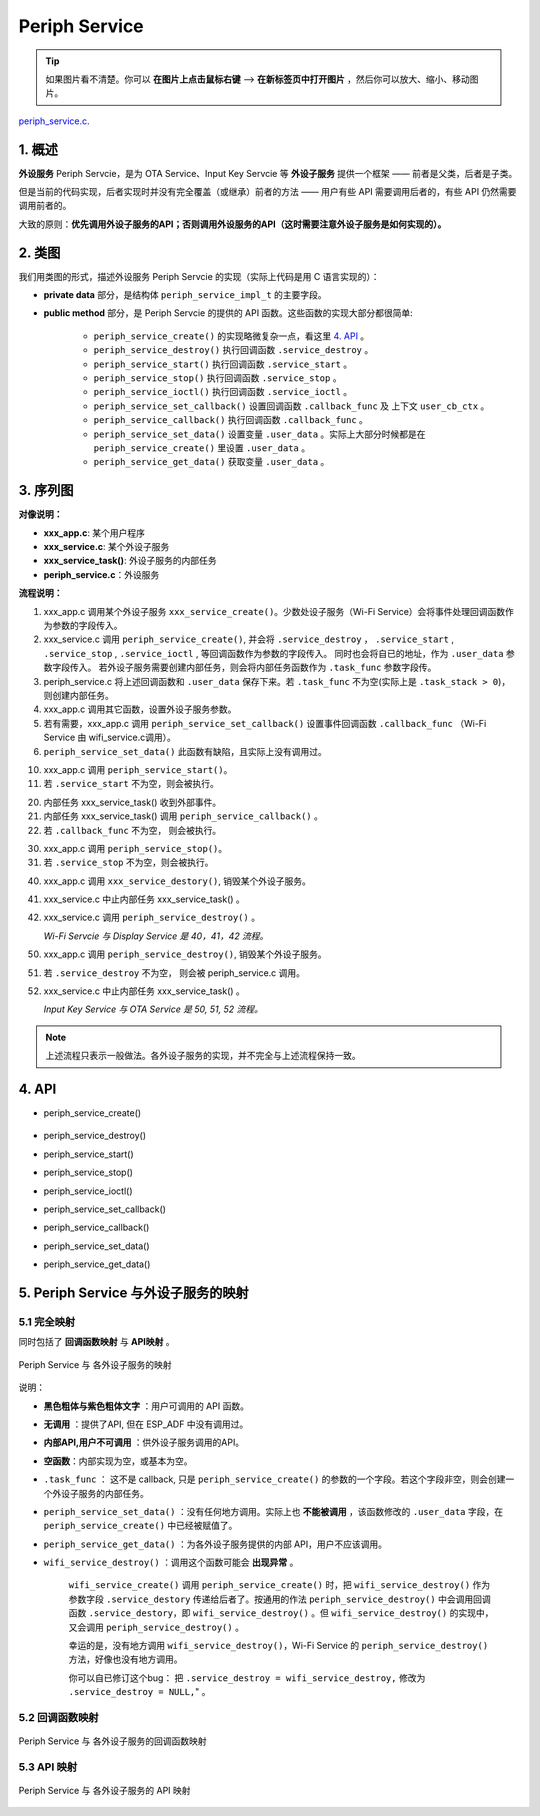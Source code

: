 ﻿Periph Service
################

.. tip:: 

    如果图片看不清楚。你可以 **在图片上点击鼠标右键** --> **在新标签页中打开图片** ，然后你可以放大、缩小、移动图片。

`periph_service.c`__.

.. __: https://github.com/espressif/esp-adf/blob/master/components/esp_dispatcher/periph_service.c


1. 概述
=========

**外设服务** Periph Servcie，是为 OTA Service、Input Key Servcie 等 **外设子服务** 提供一个框架 —— 前者是父类，后者是子类。

但是当前的代码实现，后者实现时并没有完全覆盖（或继承）前者的方法 —— 用户有些 API 需要调用后者的，有些 API 仍然需要调用前者的。

大致的原则：**优先调用外设子服务的API；否则调用外设服务的API（这时需要注意外设子服务是如何实现的）。**


2. 类图
=========

.. uml::

    caption Periph Servcie 类图

    class periph_service_handle_t {
        __ private data __
        -periph_service_ctrl service_destroy;
        -periph_service_ctrl service_start;
        -periph_service_ctrl service_stop;
        -periph_service_io   service_ioctl;
        -periph_service_cb   callback_func;
        -void*               user_cb_ctx;
        -void*               user_data;

        __ public method __
        +periph_service_create()
        +periph_service_destroy()
        +periph_service_start()
        +periph_service_stop()
        +periph_service_ioctl()
        +periph_service_set_callback()
        +periph_service_callback()
        +periph_service_set_data()
        +periph_service_get_data()
    }

我们用类图的形式，描述外设服务 Periph Servcie 的实现（实际上代码是用 C 语言实现的）：

* **private data** 部分，是结构体 ``periph_service_impl_t`` 的主要字段。

* **public method** 部分，是 Periph Servcie 的提供的 API 函数。这些函数的实现大部分都很简单:

    * ``periph_service_create()`` 的实现略微复杂一点，看这里  `4. API`_ 。
    * ``periph_service_destroy()`` 执行回调函数 ``.service_destroy`` 。
    * ``periph_service_start()`` 执行回调函数 ``.service_start`` 。
    * ``periph_service_stop()`` 执行回调函数 ``.service_stop`` 。
    * ``periph_service_ioctl()`` 执行回调函数 ``.service_ioctl`` 。
    * ``periph_service_set_callback()`` 设置回调函数 ``.callback_func`` 及 上下文 ``user_cb_ctx`` 。
    * ``periph_service_callback()`` 执行回调函数 ``.callback_func`` 。
    * ``periph_service_set_data()`` 设置变量 ``.user_data`` 。实际上大部分时候都是在 ``periph_service_create()`` 里设置 ``.user_data``  。
    * ``periph_service_get_data()`` 获取变量 ``.user_data`` 。


3. 序列图
============

.. uml::

    caption Periph Servcie 序列图

    box "xxx_app"
    participant "xxx_app.c"         as adf_app  order 10
    end box

    box "xxx_service" 
    participant "xxx_service.c"   as xxx_service  order 20
    participant "xxx_service_task()" as service_task  order 30
    end box

    box "esp_dispatcher" #LightBlue
    participant "periph_service.c"  as periph_service  order 40
    end box
      
    == Create peripheral service & set callback ==
    autonumber 1 "<b>(<u>##</u>)"
    adf_app        -> xxx_service : xxx_service_create \n (--{.callback=app_event_cb}--)
    xxx_service -> periph_service : periph_service_create({\n .service_destroy = xxx_service_destroy, \n .service_start = xxx_service_start, \n .service_stop = xxx_service_stop, \n .service_ioctl = xxx_service_ioctl, \n .task_func  = xxx_service_task, \n .user_data = (void *)serv})

    alt .task_func!=NULL (实际上是 .task_stack > 0)
    periph_service -> service_task : audio_thread_create({.task_func})
    activate service_task
    end

    adf_app        -> xxx_service : (other setting function)
    adf_app -> periph_service : periph_service_set_callback({.callback_func=app_event_cb})
    xxx_service -> periph_service : (--periph_service_set_data(data)--)

    == Start peripheral service ==
    autonumber 10 "<b>(<u>##</u>)"
    adf_app       -> periph_service : periph_service_start()
    alt .service_start != NULL
    xxx_service   <- periph_service : .service_start() ==> xxx_service_start()
    ...
    end

    == Execute callback ==
    autonumber 20 "<b>(<u>##</u>)"
    service_task    <-] 
    periph_service  <- service_task : periph_service_callback()
    alt .callback_func != NULL
    adf_app       <- periph_service : .callback_func() ==> //app_event_cb()//
    end

    == Stop peripheral service ==
    autonumber 30 "<b>(<u>##</u>)"
    adf_app         -> periph_service : periph_service_stop()
    alt .service_stop != NULL
    xxx_service     <- periph_service : .service_stop() ==> xxx_service_stop()
    end

    == Destory peripheral service (A) ==
    autonumber 40 "<b>(<u>##</u>)"
    adf_app        -> xxx_service : xxx_service_destroy()
    xxx_service    -> service_task : (destory task)
    deactivate service_task 
    xxx_service  -> periph_service : periph_service_destroy()

    == Destory peripheral service (B) ==
    autonumber stop
    periph_service -> service_task
    activate service_task 
    autonumber 50 "<b>(<u>##</u>)"
    adf_app        -> periph_service : periph_service_destroy()
    alt .service_desotry != NULL
    xxx_service     <- periph_service : .service_desotry() ==> xxx_service_destory()    
    xxx_service    -> service_task : (destory task)
    deactivate service_task 
    end

**对像说明：**

* **xxx_app.c**: 某个用户程序
* **xxx_service.c**: 某个外设子服务
* **xxx_service_task()**: 外设子服务的内部任务
* **periph_service.c**：外设服务

**流程说明：**

1. xxx_app.c 调用某个外设子服务 ``xxx_service_create()``。少数处设子服务（Wi-Fi Service）会将事件处理回调函数作为参数的字段传入。

2. xxx_service.c 调用 ``periph_service_create()``, 并会将 ``.service_destroy`` ， ``.service_start`` , ``.service_stop`` , ``.service_ioctl`` ,  等回调函数作为参数的字段传入。 同时也会将自已的地址，作为 ``.user_data`` 参数字段传入。 若外设子服务需要创建内部任务，则会将内部任务函数作为 ``.task_func`` 参数字段传。

3. periph_service.c 将上述回调函数和 ``.user_data`` 保存下来。若 ``.task_func`` 不为空(实际上是 ``.task_stack > 0``)，则创建内部任务。

4. xxx_app.c 调用其它函数，设置外设子服务参数。

5. 若有需要，xxx_app.c 调用 ``periph_service_set_callback()`` 设置事件回调函数 ``.callback_func`` （Wi-Fi Service 由 wifi_service.c调用）。

6. ``periph_service_set_data()`` 此函数有缺陷，且实际上没有调用过。


10. xxx_app.c 调用 ``periph_service_start()``。
11. 若 ``.service_start`` 不为空，则会被执行。

20. 内部任务 xxx_service_task() 收到外部事件。
21. 内部任务 xxx_service_task() 调用 ``periph_service_callback()`` 。
22. 若 ``.callback_func`` 不为空， 则会被执行。

30. xxx_app.c 调用 ``periph_service_stop()``。
31. 若 ``.service_stop`` 不为空，则会被执行。


40. xxx_app.c 调用 ``xxx_service_destory()``, 销毁某个外设子服务。
41. xxx_service.c 中止内部任务 xxx_service_task() 。
42. xxx_service.c 调用 ``periph_service_destroy()`` 。

    *Wi-Fi Servcie 与 Display Service 是 40，41，42 流程。*

50. xxx_app.c 调用 ``periph_service_destroy()``, 销毁某个外设子服务。
51. 若 ``.service_destroy`` 不为空， 则会被 periph_service.c 调用。
52. xxx_service.c 中止内部任务 xxx_service_task() 。

    *Input Key Service 与 OTA Service 是 50, 51, 52 流程。*



.. note::

    上述流程只表示一般做法。各外设子服务的实现，并不完全与上述流程保持一致。

4. API
=========


* periph_service_create()

    .. uml::

        caption Create Periph Servcie 序列图

        box "xxx_app"
        participant "xxx_app.c"         as adf_app  order 10
        end box

        box "xxx_service" 
        participant "xxx_service.c"   as xxx_service  order 20
        participant "xxx_service_task()" as service_task  order 30
        end box

        box "esp_dispatcher" #LightBlue
        participant "periph_service.c"  as periph_service  order 40
        end box
        
        == Create peripheral service & set callback ==
        autonumber 1 "<b>(<u>##</u>)"
        adf_app        -> xxx_service : xxx_service_create \n (--{.callback=app_event_cb}--)
        xxx_service -> periph_service : periph_service_create({\n .service_destroy = xxx_service_destroy, \n .service_start = xxx_service_start, \n .service_stop = xxx_service_stop, \n .service_ioctl = xxx_service_ioctl, \n .task_func  = xxx_service_task, \n .user_data = (void *)serv})

        alt .task_func!=NULL (实际上是 .task_stack > 0)
        periph_service -> service_task : audio_thread_create({.task_func})
        activate service_task
        end

        adf_app        -> xxx_service : (other setting function)
        adf_app -> periph_service : periph_service_set_callback({.callback_func=app_event_cb})
        xxx_service -> periph_service : (--periph_service_set_data(data)--)

* periph_service_destroy()
* periph_service_start()
* periph_service_stop()
* periph_service_ioctl()
* periph_service_set_callback()
* periph_service_callback()
* periph_service_set_data()
* periph_service_get_data()


5. Periph Service 与外设子服务的映射
=================================================

5.1 完全映射
----------------------------

同时包括了 **回调函数映射** 与 **API映射** 。

.. figure:: ../_static/inside-dispatcher/periph_service_full_map.png
   :alt: periph service full map
   :align: center

   Periph Service 与 各外设子服务的映射


说明：

* **黑色粗体与紫色粗体文字** ：用户可调用的 API 函数。
* **无调用** ：提供了API, 但在 ESP_ADF 中没有调用过。
* **内部API,用户不可调用** ：供外设子服务调用的API。
* **空函数**：内部实现为空，或基本为空。
* ``.task_func`` ： 这不是 callback, 只是 ``periph_service_create()`` 的参数的一个字段。若这个字段非空，则会创建一个外设子服务的内部任务。
* ``periph_service_set_data()`` ：没有任何地方调用。实际上也 **不能被调用** ，该函数修改的 ``.user_data`` 字段，在 ``periph_service_create()`` 中已经被赋值了。

* ``periph_service_get_data()`` ：为各外设子服务提供的内部 API，用户不应该调用。	

* ``wifi_service_destroy()`` ：调用这个函数可能会 **出现异常** 。

    ``wifi_service_create()`` 调用 ``periph_service_create()`` 时，把 ``wifi_service_destroy()`` 作为参数字段 ``.service_destory`` 传递给后者了。按通用的作法 ``periph_service_destroy()`` 中会调用回调函数 ``.service_destory``，即 ``wifi_service_destroy()`` 。但 ``wifi_service_destroy()`` 的实现中，又会调用 ``periph_service_destroy()`` 。

    幸运的是，没有地方调用 ``wifi_service_destroy()``，Wi-Fi Service 的 ``periph_service_destroy()`` 方法，好像也没有地方调用。

    你可以自已修订这个bug： 把 ``.service_destroy = wifi_service_destroy,`` 修改为 ``.service_destroy = NULL,``" 。


5.2 回调函数映射
-----------------------------

.. figure:: ../_static/inside-dispatcher/periph_service_callback_map.png
   :alt: periph service callback map
   :align: center

   Periph Service 与 各外设子服务的回调函数映射


5.3 API 映射
----------------------------

.. figure:: ../_static/inside-dispatcher/periph_service_api_map.png
   :alt: periph service api map
   :align: center

   Periph Service 与 各外设子服务的 API 映射

